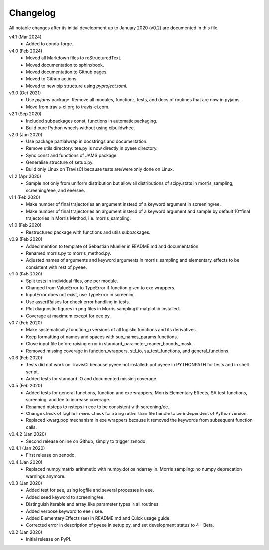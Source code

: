 Changelog
---------

All notable changes after its initial development up to January 2020
(v0.2) are documented in this file.

v4.1 (Mar 2024)
    * Added to conda-forge.

v4.0 (Feb 2024)
    * Moved all Markdown files to reStructuredText.
    * Moved documentation to sphinxbook.
    * Moved documentation to Github pages.
    * Moved to Github actions.
    * Moved to new pip structure using `pyproject.toml`.

v3.0 (Oct 2021)
    * Use `pyjams` package. Remove all modules, functions, tests, and
      docs of routines that are now in pyjams.
    * Move from travis-ci.org to travis-ci.com.

v2.1 (Sep 2020)
    * Included subpackages const, functions in automatic packaging.
    * Build pure Python wheels without using cibuildwheel.

v2.0 (Jun 2020)
    * Use package partialwrap in docstrings and documentation.
    * Remove utils directory: tee.py is now directly in pyeee
      directory.
    * Sync const and functions of JAMS package.
    * Generalise structure of setup.py.
    * Build only Linux on TravisCI because tests are/were only done on
      Linux.

v1.2 (Apr 2020)
    * Sample not only from uniform distribution but allow all
      distributions of scipy.stats in morris_sampling, screening/eee,
      and eee/see.

v1.1 (Feb 2020)
    * Make number of final trajectories an argument instead of a
      keyword argument in screening/ee.
    * Make number of final trajectories an argument instead of a
      keyword argument and sample by default 10*final trajectories in
      Morris Method, i.e. morris_sampling.

v1.0 (Feb 2020)
    * Restructured package with functions and utils subpackages.

v0.9 (Feb 2020)
    * Added mention to template of Sebastian Mueller in README.md and
      documentation.
    * Renamed morris.py to morris_method.py.
    * Adjusted names of arguments and keyword arguments in
      morris_sampling and elementary_effects to be consistent with
      rest of pyeee.

v0.8 (Feb 2020)
    * Split tests in individual files, one per module.
    * Changed from ValueError to TypeError if function given to exe
      wrappers.
    * InputError does not exist, use TypeError in screening.
    * Use assertRaises for check error handling in tests.
    * Plot diagnostic figures in png files in Morris sampling if
      matplotlib installed.
    * Coverage at maximum except for eee.py.

v0.7 (Feb 2020)
    * Make systematically function_p versions of all logistic
      functions and its derivatives.
    * Keep formatting of names and spaces with sub_names_params
      functions.
    * Close input file before raising error in
      standard_parameter_reader_bounds_mask.
    * Removed missing coverage in function_wrappers, std_io,
      sa_test_functions, and general_functions.

v0.6 (Feb 2020)
    * Tests did not work on TravisCI because pyeee not installed: put
      pyeee in PYTHONPATH for tests and in shell script.
    * Added tests for standard IO and documented missing coverage.

v0.5 (Feb 2020)
    * Added tests for general functions, function and exe wrappers,
      Morris Elementary Effects, SA test functions, screening, and tee
      to increase coverage.
    * Renamed ntsteps to nsteps in eee to be consistent with
      screening/ee.
    * Change check of logfile in eee: check for string rather than
      file handle to be independent of Python version.
    * Replaced kwarg.pop mechanism in exe wrappers because it removed
      the keywords from subsequent function calls.

v0.4.2 (Jan 2020)
    * Second release online on Github, simply to trigger zenodo.

v0.4.1 (Jan 2020)
    * First release on zenodo.

v0.4 (Jan 2020)
    * Replaced numpy.matrix arithmetic with numpy.dot on ndarray in.
      Morris sampling: no numpy deprecation warnings anymore.

v0.3 (Jan 2020)
    * Added test for see, using logfile and several processes in eee.
    * Added seed keyword to screening/ee.
    * Distinguish iterable and array_like parameter types in all
      routines.
    * Added verbose keyword to eee / see.
    * Added Elementary Effects (ee) in README.md and Quick usage
      guide.
    * Corrected error in description of pyeee in setup.py, and set
      development status to 4 - Beta.

v0.2 (Jan 2020)
    * Initial release on PyPI.
